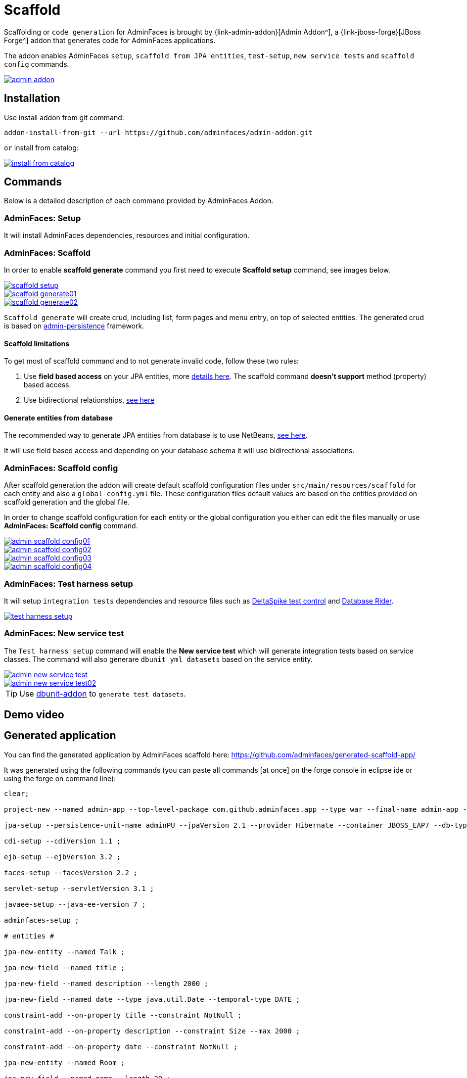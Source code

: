 = Scaffold

Scaffolding or `code generation` for AdminFaces is brought by {link-admin-addon}[Admin Addon^], a {link-jboss-forge}[JBoss Forge^] addon that generates code for AdminFaces applications.

The addon enables AdminFaces `setup`, `scaffold from JPA entities`, `test-setup`, `new service tests` and `scaffold config` commands.
 
image::admin-addon.png[link="https://raw.githubusercontent.com/adminfaces/admin-docs/master/src/docs/images/admin-addon.png?raw=true"]

== Installation

Use install addon from git command:

----
addon-install-from-git --url https://github.com/adminfaces/admin-addon.git
----

`or` install from catalog:

image::install-from-catalog.png[link="https://raw.githubusercontent.com/adminfaces/admin-docs/master/src/docs/images/install-from-catalog.png?raw=true"]

== Commands 

Below is a detailed description of each command provided by AdminFaces Addon.

=== *AdminFaces: Setup*

====
It will install AdminFaces dependencies, resources and initial configuration.
====

=== *AdminFaces: Scaffold*
 
====
In order to enable *scaffold generate* command you first need to execute *Scaffold setup* command, see images below.
====

image::scaffold-setup.png[link="https://raw.githubusercontent.com/adminfaces/admin-docs/master/src/docs/images/scaffold-setup.png?raw=true"]

image::scaffold-generate01.png[link="https://raw.githubusercontent.com/adminfaces/admin-docs/master/src/docs/images/scaffold-generate01.png?raw=true"]
 
image::scaffold-generate02.png[link="https://raw.githubusercontent.com/adminfaces/admin-docs/master/src/docs/images/scaffold-generate02.png?raw=true"] 

`Scaffold generate` will create crud, including list, form pages and menu entry, on top of selected entities. The generated crud is based on http://github.com/adminfaces/admin-persistence/[admin-persistence^] framework.

==== Scaffold limitations

To get most of scaffold command and to not generate invalid code, follow these two rules:

. Use *field based access* on your JPA entities, more https://thoughts-on-java.org/access-strategies-in-jpa-and-hibernate/[details here^]. The scaffold command *doesn't support* method (property) based access.
. Use bidirectional relationships, https://thoughts-on-java.org/hibernate-tips-map-bidirectional-many-one-association/[see here^]

==== Generate entities from database

The recommended way to generate JPA entities from database is to use NetBeans, https://www.javacodegeeks.com/2016/02/netbeans-java-ee-tip-1-entity-classes-database.html[see here^].

It will use field based access and depending on your database schema it will use bidirectional associations.
 
=== *AdminFaces: Scaffold config*

====
After scaffold generation the addon will create default scaffold configuration files under `src/main/resources/scaffold` for each entity and also a `global-config.yml` file. These configuration files default values are based on the entities provided on scaffold generation and the global file. 

In order to change scaffold configuration for each entity or the global configuration you either can edit the files manually or use *AdminFaces: Scaffold config* command.
====

image::admin-scaffold-config01.png[link="https://raw.githubusercontent.com/adminfaces/admin-docs/master/src/docs/images/admin-scaffold-config01.png?raw=true"]

image::admin-scaffold-config02.png[link="https://raw.githubusercontent.com/adminfaces/admin-docs/master/src/docs/images/admin-scaffold-config02.png?raw=true"]

image::admin-scaffold-config03.png[link="https://raw.githubusercontent.com/adminfaces/admin-docs/master/src/docs/images/admin-scaffold-config03.png?raw=true"] 

image::admin-scaffold-config04.png[link="https://raw.githubusercontent.com/adminfaces/admin-docs/master/src/docs/images/admin-scaffold-config04.png?raw=true"]


=== *AdminFaces: Test harness setup*
====
It will setup `integration tests` dependencies and resource files such as https://deltaspike.apache.org/documentation/test-control.html[DeltaSpike test control^] and https://github.com/database-rider/database-rider[Database Rider^]. 
====

image::test-harness-setup.png[link="https://raw.githubusercontent.com/adminfaces/admin-docs/master/src/docs/images/test-harness-setup.png?raw=true"]

=== *AdminFaces: New service test*
====
The `Test harness setup` command will enable the *New service test* which will generate integration tests based on service classes. The command will also generare `dbunit yml datasets` based on the service entity.
====

image::admin-new-service-test.png[link="https://raw.githubusercontent.com/adminfaces/admin-docs/master/src/docs/images/admin-new-service-test.png?raw=true"]

image::admin-new-service-test02.png[link="https://raw.githubusercontent.com/adminfaces/admin-docs/master/src/docs/images/admin-new-service-test02.png?raw=true"]

TIP: Use https://github.com/database-rider/dbunit-addon[dbunit-addon] to `generate test datasets`.


== Demo video

== Generated application

You can find the generated application by AdminFaces scaffold here: https://github.com/adminfaces/generated-scaffold-app/ 

It was generated using the following commands (you can paste all commands [at once] on the forge console in eclipse ide or using the forge on command line):

----
clear;

project-new --named admin-app --top-level-package com.github.adminfaces.app --type war --final-name admin-app --version 1.0 ;

jpa-setup --persistence-unit-name adminPU --jpaVersion 2.1 --provider Hibernate --container JBOSS_EAP7 --db-type H2 --data-source-name java:jboss/datasources/ExampleDS ;

cdi-setup --cdiVersion 1.1 ;

ejb-setup --ejbVersion 3.2 ;

faces-setup --facesVersion 2.2 ;

servlet-setup --servletVersion 3.1 ;

javaee-setup --java-ee-version 7 ;

adminfaces-setup ;

# entities #

jpa-new-entity --named Talk ;

jpa-new-field --named title ;

jpa-new-field --named description --length 2000 ;

jpa-new-field --named date --type java.util.Date --temporal-type DATE ;

constraint-add --on-property title --constraint NotNull ;

constraint-add --on-property description --constraint Size --max 2000 ;

constraint-add --on-property date --constraint NotNull ;

jpa-new-entity --named Room ;

jpa-new-field --named name --length 20 ;

jpa-new-field --named capacity --type java.lang.Short ;

jpa-new-field --named hasWifi --type java.lang.Boolean ;

constraint-add --on-property name --constraint NotNull ;

constraint-add --on-property capacity --constraint NotNull ;

jpa-new-embeddable --named Address ;

jpa-new-field --named street --length 50 --not-nullable ;

jpa-new-field --named city  --length 50 --not-nullable ;

jpa-new-field --named zipcode --columnName --length 10 --not-nullable --type java.lang.Integer ;

jpa-new-field --named state ;

jpa-new-entity --named Speaker ;

jpa-new-field --named firstname ;

jpa-new-field --named surname ;

jpa-new-field --named bio --length 2000 ;

jpa-new-field --named twitter ;

jpa-new-field --named talks --type com.github.adminfaces.app.model.Talk --relationship-type One-to-Many --inverse-field-name speaker ;

jpa-new-field --named address --entity --type com.github.adminfaces.app.model.Address --relationship-type Embedded ;

constraint-add --on-property firstname --constraint NotNull ;

constraint-add --on-property surname --constraint NotNull ;

constraint-add --on-property bio --constraint Size --max 2000 ;

cd ../Talk.java 

jpa-new-field --named room --type com.github.adminfaces.app.model.Room --relationship-type Many-to-One --inverse-field-name talks ;

constraint-add --on-property speaker --constraint NotNull ;

constraint-add --on-property room --constraint NotNull ;

scaffold-setup --provider AdminFaces ;

scaffold-generate --provider AdminFaces --entities com.github.adminfaces.app.model.* ;

adminfaces-test-harness-setup ;

adminfaces-new-service-test --target-services com.github.adminfaces.app.service.* ;

build test --profile it-tests ;

;


----